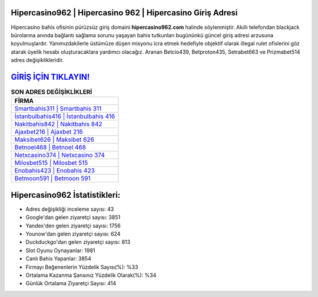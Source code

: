 ﻿Hipercasino962 | Hipercasino 962 | Hipercasino Giriş Adresi
===================================

.. image:: images/hipercasino-giris.jpg
   :width: 600
   
Hipercasino bahis ofisinin pürüzsüz giriş domaini **hipercasino962.com** halinde söylenmiştir. Akıllı telefondan blackjack bürolarına anında bağlantı sağlama sorunu yaşayan bahis tutkunları bugününkü güncel giriş adresi arzusuna koyulmuşlardır. Yanımızdakilerle üstümüze düşen misyonu icra etmek hedefiyle objektif olarak illegal rulet ofislerini göz atarak üyelik hesabı oluşturacaklara yardımcı olacağız. Aranan Betcio439, Betproton435, Setrabet663 ve Prizmabet514 adres değişiklikleridir.

`GİRİŞ İÇİN TIKLAYIN! <https://uclck.me/gonow>`_
==============

.. list-table:: **SON ADRES DEĞİŞİKLİKLERİ**
   :widths: 100
   :header-rows: 1

   * - FİRMA
   * - `Smartbahis311 | Smartbahis 311 <smartbahis311-smartbahis-311-smartbahis-giris-adresi.html>`_
   * - `İstanbulbahis416 | İstanbulbahis 416 <istanbulbahis416-istanbulbahis-416-istanbulbahis-giris-adresi.html>`_
   * - `Nakitbahis842 | Nakitbahis 842 <nakitbahis842-nakitbahis-842-nakitbahis-giris-adresi.html>`_	 
   * - `Ajaxbet216 | Ajaxbet 216 <ajaxbet216-ajaxbet-216-ajaxbet-giris-adresi.html>`_	 
   * - `Maksibet626 | Maksibet 626 <maksibet626-maksibet-626-maksibet-giris-adresi.html>`_ 
   * - `Betnoel468 | Betnoel 468 <betnoel468-betnoel-468-betnoel-giris-adresi.html>`_
   * - `Netxcasino374 | Netxcasino 374 <netxcasino374-netxcasino-374-netxcasino-giris-adresi.html>`_	 
   * - `Milosbet515 | Milosbet 515 <milosbet515-milosbet-515-milosbet-giris-adresi.html>`_
   * - `Enobahis423 | Enobahis 423 <enobahis423-enobahis-423-enobahis-giris-adresi.html>`_
   * - `Betmoon591 | Betmoon 591 <betmoon591-betmoon-591-betmoon-giris-adresi.html>`_
	 
Hipercasino962 İstatistikleri:
===================================	 
* Adres değişikliği inceleme sayısı: 43
* Google'dan gelen ziyaretçi sayısı: 3851
* Yandex'den gelen ziyaretçi sayısı: 1756
* Younow'dan gelen ziyaretçi sayısı: 624
* Duckduckgo'dan gelen ziyaretçi sayısı: 813
* Slot Oyunu Oynayanlar: 1981
* Canlı Bahis Yapanlar: 3854
* Firmayı Beğenenlerin Yüzdelik Sayısı(%): %33
* Ortalama Kazanma Şansınız Yüzdelik Olarak(%): %34
* Günlük Ortalama Ziyaretçi Sayısı: 414
